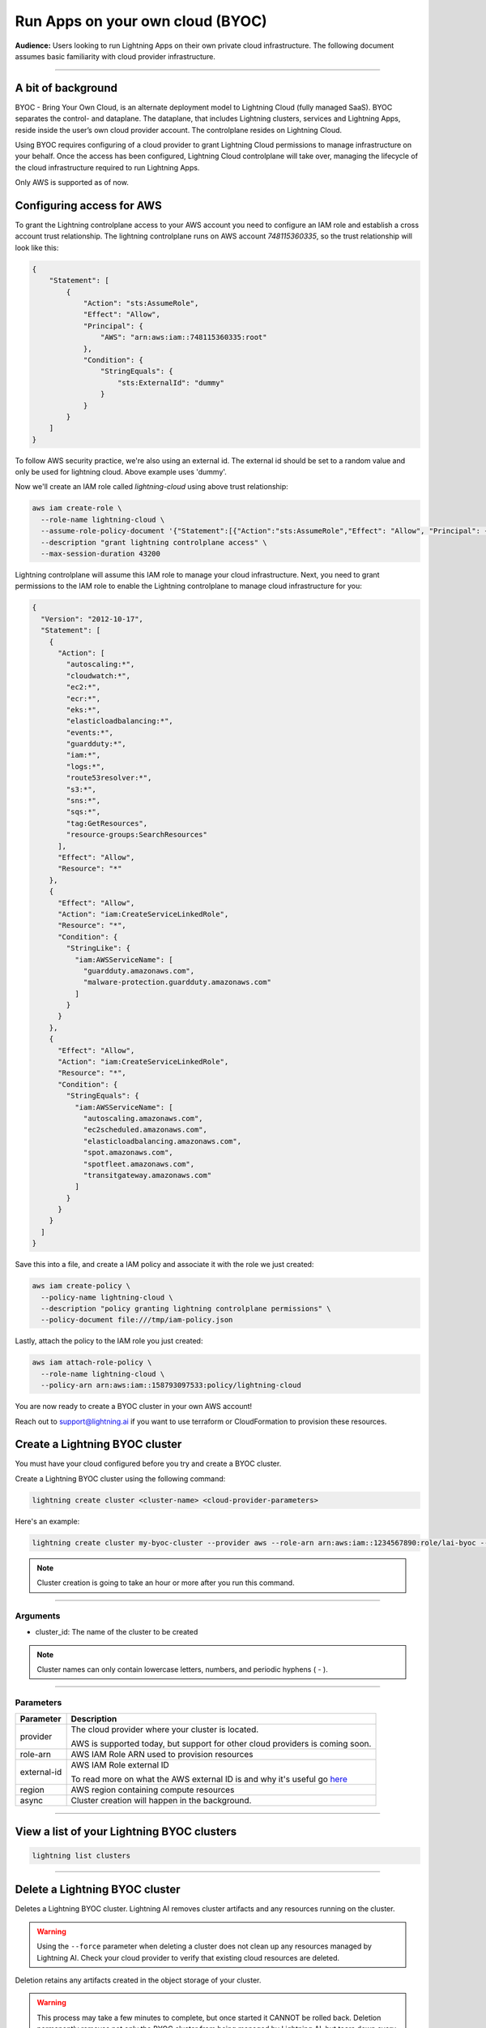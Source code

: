 
#################################
Run Apps on your own cloud (BYOC)
#################################

**Audience:** Users looking to run Lightning Apps on their own private cloud infrastructure. The following document assumes
basic familiarity with cloud provider infrastructure.

----

*******************
A bit of background
*******************

BYOC - Bring Your Own Cloud, is an alternate deployment model to Lightning Cloud (fully managed SaaS).
BYOC separates the control- and dataplane. The dataplane, that includes Lightning clusters, services and Lightning Apps,
reside inside the user’s own cloud provider account. The controlplane resides on Lightning Cloud.

Using BYOC requires configuring of a cloud provider to grant Lightning Cloud permissions to manage
infrastructure on your behalf. Once the access has been configured, Lightning Cloud controlplane will take over,
managing the lifecycle of the cloud infrastructure required to run Lightning Apps.

Only AWS is supported as of now.

**************************
Configuring access for AWS
**************************

To grant the Lightning controlplane access to your AWS account you need to configure an IAM role and establish a
cross account trust relationship. The lightning controlplane runs on AWS account `748115360335`, so the trust relationship
will look like this:

.. code:: json

   {
       "Statement": [
           {
               "Action": "sts:AssumeRole",
               "Effect": "Allow",
               "Principal": {
                   "AWS": "arn:aws:iam::748115360335:root"
               },
               "Condition": {
                   "StringEquals": {
                       "sts:ExternalId": "dummy"
                   }
               }
           }
       ]
   }

To follow AWS security practice, we're also using an external id.
The external id should be set to a random value and only be used for lightning cloud. Above example uses 'dummy'.

Now we'll create an IAM role called  `lightning-cloud` using above trust relationship:

.. code:: bash

   aws iam create-role \
     --role-name lightning-cloud \
     --assume-role-policy-document '{"Statement":[{"Action":"sts:AssumeRole","Effect": "Allow", "Principal": {"AWS": "arn:aws:iam::748115360335:root"}, "Condition": {"StringEquals": {"sts:ExternalId": "dummy"}}}]}' \
     --description "grant lightning controlplane access" \
     --max-session-duration 43200

Lightning controlplane will assume this IAM role to manage your cloud infrastructure.
Next, you need to grant permissions to the IAM role to enable the Lightning controlplane to manage cloud infrastructure
for you:

.. code:: json

  {
    "Version": "2012-10-17",
    "Statement": [
      {
        "Action": [
          "autoscaling:*",
          "cloudwatch:*",
          "ec2:*",
          "ecr:*",
          "eks:*",
          "elasticloadbalancing:*",
          "events:*",
          "guardduty:*",
          "iam:*",
          "logs:*",
          "route53resolver:*",
          "s3:*",
          "sns:*",
          "sqs:*",
          "tag:GetResources",
          "resource-groups:SearchResources"
        ],
        "Effect": "Allow",
        "Resource": "*"
      },
      {
        "Effect": "Allow",
        "Action": "iam:CreateServiceLinkedRole",
        "Resource": "*",
        "Condition": {
          "StringLike": {
            "iam:AWSServiceName": [
              "guardduty.amazonaws.com",
              "malware-protection.guardduty.amazonaws.com"
            ]
          }
        }
      },
      {
        "Effect": "Allow",
        "Action": "iam:CreateServiceLinkedRole",
        "Resource": "*",
        "Condition": {
          "StringEquals": {
            "iam:AWSServiceName": [
              "autoscaling.amazonaws.com",
              "ec2scheduled.amazonaws.com",
              "elasticloadbalancing.amazonaws.com",
              "spot.amazonaws.com",
              "spotfleet.amazonaws.com",
              "transitgateway.amazonaws.com"
            ]
          }
        }
      }
    ]
  }

Save this into a file, and create a IAM policy and associate it with the role we just created:

.. code:: bash

   aws iam create-policy \
     --policy-name lightning-cloud \
     --description "policy granting lightning controlplane permissions" \
     --policy-document file:///tmp/iam-policy.json

Lastly, attach the policy to the IAM role you just created:

.. code:: bash

   aws iam attach-role-policy \
     --role-name lightning-cloud \
     --policy-arn arn:aws:iam::158793097533:policy/lightning-cloud

You are now ready to create a BYOC cluster in your own AWS account!

Reach out to support@lightning.ai if you want to use terraform or CloudFormation to provision these resources.

*******************************
Create a Lightning BYOC cluster
*******************************

You must have your cloud configured before you try and create a BYOC cluster.

Create a Lightning BYOC cluster using the following command:

.. code:: bash

   lightning create cluster <cluster-name> <cloud-provider-parameters>

Here's an example:

.. code:: bash

   lightning create cluster my-byoc-cluster --provider aws --role-arn arn:aws:iam::1234567890:role/lai-byoc --external-id dummy --region us-west-2 --instance-types t3.xlarge --enable-performance

.. note:: Cluster creation is going to take an hour or more after you run this command.

----

Arguments
^^^^^^^^^

* cluster_id: The name of the cluster to be created

.. note:: Cluster names can only contain lowercase letters, numbers, and periodic hyphens ( - ).

----

Parameters
^^^^^^^^^^

+------------------------+----------------------------------------------------------------------------------------------------+
|Parameter               | Description                                                                                        |
+========================+====================================================================================================+
| provider               | The cloud provider where your cluster is located.                                                  |
|                        |                                                                                                    |
|                        | AWS is supported today, but support for other cloud providers is coming soon.                      |
+------------------------+----------------------------------------------------------------------------------------------------+
| role-arn               | AWS IAM Role ARN used to provision resources                                                       |
+------------------------+----------------------------------------------------------------------------------------------------+
| external-id            | AWS IAM Role external ID                                                                           |
|                        |                                                                                                    |
|                        | To read more on what the AWS external ID is and why it's useful go                                 |
|                        | `here <https://docs.aws.amazon.com/IAM/latest/UserGuide/id_roles_create_for-user_externalid.html>`_|
+------------------------+----------------------------------------------------------------------------------------------------+
| region                 | AWS region containing compute resources                                                            |
+------------------------+----------------------------------------------------------------------------------------------------+
| async                  | Cluster creation will happen in the background.                                                    |
+------------------------+----------------------------------------------------------------------------------------------------+

----

*******************************************
View a list of your Lightning BYOC clusters
*******************************************

.. code:: bash

   lightning list clusters

----

*******************************
Delete a Lightning BYOC cluster
*******************************

Deletes a Lightning BYOC cluster. Lightning AI removes cluster artifacts and any resources running on the cluster.

.. warning:: Using the ``--force`` parameter when deleting a cluster does not clean up any resources managed by Lightning AI. Check your cloud provider to verify that existing cloud resources are deleted.

Deletion retains any artifacts created in the object storage of your cluster.

.. warning:: This process may take a few minutes to complete, but once started it CANNOT be rolled back. Deletion permanently removes not only the BYOC cluster from being managed by Lightning AI, but tears down every BYOC resource Lightning AI managed (for that cluster id) in the host cloud. All object stores, container registries, logs, compute nodes, volumes, etc. are deleted and cannot be recovered.

.. code:: bash

   lightning delete cluster <cluster-name>

.. warning::

   Under the hood the deletion selects cloud provider resources via the tags
   `lightning/cluster` and
   `kubernetes.io/cluster/<name>`

   Do not use these tags in any cloud resources you create yourself, as they will be subject to deletion when the cluster is deleted.
